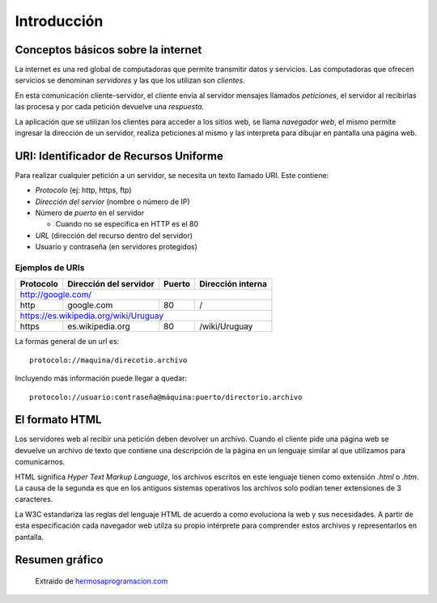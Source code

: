 Introducción
============

Conceptos básicos sobre la internet
-----------------------------------

La internet es una red global de computadoras que permite transmitir
datos y servicios. Las computadoras que ofrecen servicios se denominan
*servidores* y las que los utilizan son *clientes*.

En esta comunicación cliente-servidor, el cliente envía al servidor
mensajes llamados *peticiones*, el servidor al recibirlas las procesa y
por cada petición devuelve una *respuesta*.

La aplicación que se utilizan los clientes para acceder a los sitios web,
se llama *navegador web*, el mismo permite ingresar la dirección de
un servidor, realiza peticiones al mismo y las interpreta para dibujar
en pantalla una página web.

URI: Identificador de Recursos Uniforme
---------------------------------------

Para realizar cualquier petición a un servidor, se necesita un texto
llamado URI. Este contiene:

* *Protocolo* (ej: http, https, ftp)
* *Dirección del servior* (nombre o número de IP)
* Número de *puerto* en el servidor

  * Cuando no se especifica en HTTP es el 80
* *URL* (dirección del recurso dentro del servidor)
* Usuario y contraseña (en servidores protegidos)

Ejemplos de URIs
^^^^^^^^^^^^^^^^

+-----------+------------------------+--------+-------------------+
| Protocolo | Dirección del servidor | Puerto | Dirección interna |
+===========+========================+========+===================+
| http://google.com/                                              |
+-----------+------------------------+--------+-------------------+
| http      | google.com             | 80     | /                 |
+-----------+------------------------+--------+-------------------+
| https://es.wikipedia.org/wiki/Uruguay                           |
+-----------+------------------------+--------+-------------------+
| https     | es.wikipedia.org       | 80     | /wiki/Uruguay     |
+-----------+------------------------+--------+-------------------+

La formas general de un url es::

  protocolo://maquina/direcotio.archivo

Incluyendo más información puede llegar a quedar::

  protocolo://usuario:contraseña@máquina:puerto/directorio.archivo

El formato HTML
---------------
Los servidores web al recibir una petición deben devolver un archivo.
Cuando el cliente pide una página web se devuelve un archivo de texto
que contiene una descripción de la página en un lenguaje similar al
que utilizamos para comunicarnos.

HTML significa `Hyper Text Markup Language`, los archivos escritos
en este lenguaje tienen como extensión `.html` o `.htm`. La causa de la
segunda es que en los antiguos sistemas operativos los archivos solo
podían tener extensiones de 3 caracteres.

La W3C estandariza las reglas del lenguaje HTML de acuerdo a como
evoluciona la web y sus necesidades. A partir de esta especificación cada
navegador web utilza su propio intérprete para comprender estos archivos y
representarlos en pantalla.

Resumen gráfico
---------------

.. figure:: img/http-protocolo-peticion.png

  Extraido de `hermosaprogramacion.com <http://www.hermosaprogramacion.com/2015/01/android-httpurlconnection/>`_

